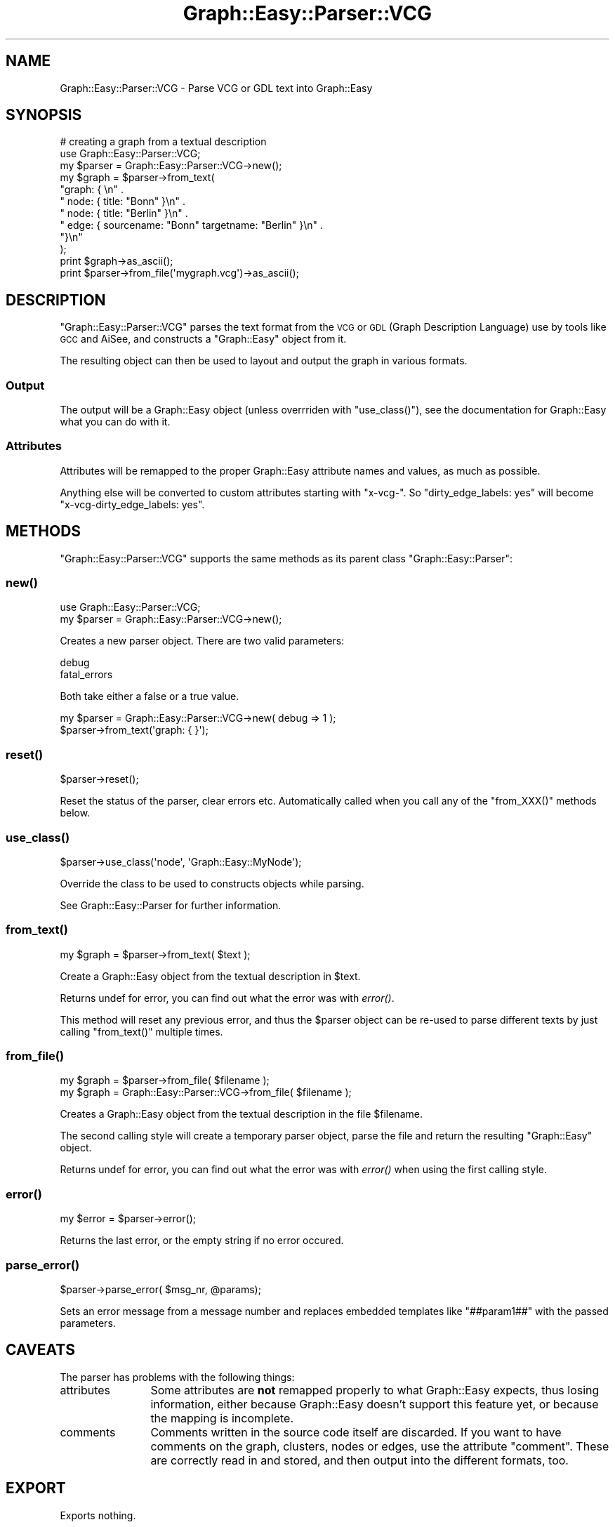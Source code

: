 .\" Automatically generated by Pod::Man 2.27 (Pod::Simple 3.28)
.\"
.\" Standard preamble:
.\" ========================================================================
.de Sp \" Vertical space (when we can't use .PP)
.if t .sp .5v
.if n .sp
..
.de Vb \" Begin verbatim text
.ft CW
.nf
.ne \\$1
..
.de Ve \" End verbatim text
.ft R
.fi
..
.\" Set up some character translations and predefined strings.  \*(-- will
.\" give an unbreakable dash, \*(PI will give pi, \*(L" will give a left
.\" double quote, and \*(R" will give a right double quote.  \*(C+ will
.\" give a nicer C++.  Capital omega is used to do unbreakable dashes and
.\" therefore won't be available.  \*(C` and \*(C' expand to `' in nroff,
.\" nothing in troff, for use with C<>.
.tr \(*W-
.ds C+ C\v'-.1v'\h'-1p'\s-2+\h'-1p'+\s0\v'.1v'\h'-1p'
.ie n \{\
.    ds -- \(*W-
.    ds PI pi
.    if (\n(.H=4u)&(1m=24u) .ds -- \(*W\h'-12u'\(*W\h'-12u'-\" diablo 10 pitch
.    if (\n(.H=4u)&(1m=20u) .ds -- \(*W\h'-12u'\(*W\h'-8u'-\"  diablo 12 pitch
.    ds L" ""
.    ds R" ""
.    ds C` ""
.    ds C' ""
'br\}
.el\{\
.    ds -- \|\(em\|
.    ds PI \(*p
.    ds L" ``
.    ds R" ''
.    ds C`
.    ds C'
'br\}
.\"
.\" Escape single quotes in literal strings from groff's Unicode transform.
.ie \n(.g .ds Aq \(aq
.el       .ds Aq '
.\"
.\" If the F register is turned on, we'll generate index entries on stderr for
.\" titles (.TH), headers (.SH), subsections (.SS), items (.Ip), and index
.\" entries marked with X<> in POD.  Of course, you'll have to process the
.\" output yourself in some meaningful fashion.
.\"
.\" Avoid warning from groff about undefined register 'F'.
.de IX
..
.nr rF 0
.if \n(.g .if rF .nr rF 1
.if (\n(rF:(\n(.g==0)) \{
.    if \nF \{
.        de IX
.        tm Index:\\$1\t\\n%\t"\\$2"
..
.        if !\nF==2 \{
.            nr % 0
.            nr F 2
.        \}
.    \}
.\}
.rr rF
.\"
.\" Accent mark definitions (@(#)ms.acc 1.5 88/02/08 SMI; from UCB 4.2).
.\" Fear.  Run.  Save yourself.  No user-serviceable parts.
.    \" fudge factors for nroff and troff
.if n \{\
.    ds #H 0
.    ds #V .8m
.    ds #F .3m
.    ds #[ \f1
.    ds #] \fP
.\}
.if t \{\
.    ds #H ((1u-(\\\\n(.fu%2u))*.13m)
.    ds #V .6m
.    ds #F 0
.    ds #[ \&
.    ds #] \&
.\}
.    \" simple accents for nroff and troff
.if n \{\
.    ds ' \&
.    ds ` \&
.    ds ^ \&
.    ds , \&
.    ds ~ ~
.    ds /
.\}
.if t \{\
.    ds ' \\k:\h'-(\\n(.wu*8/10-\*(#H)'\'\h"|\\n:u"
.    ds ` \\k:\h'-(\\n(.wu*8/10-\*(#H)'\`\h'|\\n:u'
.    ds ^ \\k:\h'-(\\n(.wu*10/11-\*(#H)'^\h'|\\n:u'
.    ds , \\k:\h'-(\\n(.wu*8/10)',\h'|\\n:u'
.    ds ~ \\k:\h'-(\\n(.wu-\*(#H-.1m)'~\h'|\\n:u'
.    ds / \\k:\h'-(\\n(.wu*8/10-\*(#H)'\z\(sl\h'|\\n:u'
.\}
.    \" troff and (daisy-wheel) nroff accents
.ds : \\k:\h'-(\\n(.wu*8/10-\*(#H+.1m+\*(#F)'\v'-\*(#V'\z.\h'.2m+\*(#F'.\h'|\\n:u'\v'\*(#V'
.ds 8 \h'\*(#H'\(*b\h'-\*(#H'
.ds o \\k:\h'-(\\n(.wu+\w'\(de'u-\*(#H)/2u'\v'-.3n'\*(#[\z\(de\v'.3n'\h'|\\n:u'\*(#]
.ds d- \h'\*(#H'\(pd\h'-\w'~'u'\v'-.25m'\f2\(hy\fP\v'.25m'\h'-\*(#H'
.ds D- D\\k:\h'-\w'D'u'\v'-.11m'\z\(hy\v'.11m'\h'|\\n:u'
.ds th \*(#[\v'.3m'\s+1I\s-1\v'-.3m'\h'-(\w'I'u*2/3)'\s-1o\s+1\*(#]
.ds Th \*(#[\s+2I\s-2\h'-\w'I'u*3/5'\v'-.3m'o\v'.3m'\*(#]
.ds ae a\h'-(\w'a'u*4/10)'e
.ds Ae A\h'-(\w'A'u*4/10)'E
.    \" corrections for vroff
.if v .ds ~ \\k:\h'-(\\n(.wu*9/10-\*(#H)'\s-2\u~\d\s+2\h'|\\n:u'
.if v .ds ^ \\k:\h'-(\\n(.wu*10/11-\*(#H)'\v'-.4m'^\v'.4m'\h'|\\n:u'
.    \" for low resolution devices (crt and lpr)
.if \n(.H>23 .if \n(.V>19 \
\{\
.    ds : e
.    ds 8 ss
.    ds o a
.    ds d- d\h'-1'\(ga
.    ds D- D\h'-1'\(hy
.    ds th \o'bp'
.    ds Th \o'LP'
.    ds ae ae
.    ds Ae AE
.\}
.rm #[ #] #H #V #F C
.\" ========================================================================
.\"
.IX Title "Graph::Easy::Parser::VCG 3"
.TH Graph::Easy::Parser::VCG 3 "2014-04-12" "perl v5.18.2" "User Contributed Perl Documentation"
.\" For nroff, turn off justification.  Always turn off hyphenation; it makes
.\" way too many mistakes in technical documents.
.if n .ad l
.nh
.SH "NAME"
Graph::Easy::Parser::VCG \- Parse VCG or GDL text into Graph::Easy
.SH "SYNOPSIS"
.IX Header "SYNOPSIS"
.Vb 1
\&        # creating a graph from a textual description
\&
\&        use Graph::Easy::Parser::VCG;
\&        my $parser = Graph::Easy::Parser::VCG\->new();
\&
\&        my $graph = $parser\->from_text(
\&                "graph: { \en" .
\&                "       node: { title: "Bonn" }\en" .
\&                "       node: { title: "Berlin" }\en" .
\&                "       edge: { sourcename: "Bonn" targetname: "Berlin" }\en" .
\&                "}\en"
\&        );
\&        print $graph\->as_ascii();
\&
\&        print $parser\->from_file(\*(Aqmygraph.vcg\*(Aq)\->as_ascii();
.Ve
.SH "DESCRIPTION"
.IX Header "DESCRIPTION"
\&\f(CW\*(C`Graph::Easy::Parser::VCG\*(C'\fR parses the text format from the \s-1VCG\s0 or \s-1GDL
\&\s0(Graph Description Language) use by tools like \s-1GCC\s0 and AiSee, and
constructs a \f(CW\*(C`Graph::Easy\*(C'\fR object from it.
.PP
The resulting object can then be used to layout and output the graph
in various formats.
.SS "Output"
.IX Subsection "Output"
The output will be a Graph::Easy object (unless overrriden
with \f(CW\*(C`use_class()\*(C'\fR), see the documentation for Graph::Easy what you can do
with it.
.SS "Attributes"
.IX Subsection "Attributes"
Attributes will be remapped to the proper Graph::Easy attribute names and
values, as much as possible.
.PP
Anything else will be converted to custom attributes starting with \*(L"x\-vcg\-\*(R".
So \*(L"dirty_edge_labels: yes\*(R" will become \*(L"x\-vcg\-dirty_edge_labels: yes\*(R".
.SH "METHODS"
.IX Header "METHODS"
\&\f(CW\*(C`Graph::Easy::Parser::VCG\*(C'\fR supports the same methods
as its parent class \f(CW\*(C`Graph::Easy::Parser\*(C'\fR:
.SS "\fInew()\fP"
.IX Subsection "new()"
.Vb 2
\&        use Graph::Easy::Parser::VCG;
\&        my $parser = Graph::Easy::Parser::VCG\->new();
.Ve
.PP
Creates a new parser object. There are two valid parameters:
.PP
.Vb 2
\&        debug
\&        fatal_errors
.Ve
.PP
Both take either a false or a true value.
.PP
.Vb 2
\&        my $parser = Graph::Easy::Parser::VCG\->new( debug => 1 );
\&        $parser\->from_text(\*(Aqgraph: { }\*(Aq);
.Ve
.SS "\fIreset()\fP"
.IX Subsection "reset()"
.Vb 1
\&        $parser\->reset();
.Ve
.PP
Reset the status of the parser, clear errors etc. Automatically called
when you call any of the \f(CW\*(C`from_XXX()\*(C'\fR methods below.
.SS "\fIuse_class()\fP"
.IX Subsection "use_class()"
.Vb 1
\&        $parser\->use_class(\*(Aqnode\*(Aq, \*(AqGraph::Easy::MyNode\*(Aq);
.Ve
.PP
Override the class to be used to constructs objects while parsing.
.PP
See Graph::Easy::Parser for further information.
.SS "\fIfrom_text()\fP"
.IX Subsection "from_text()"
.Vb 1
\&        my $graph = $parser\->from_text( $text );
.Ve
.PP
Create a Graph::Easy object from the textual description in \f(CW$text\fR.
.PP
Returns undef for error, you can find out what the error was
with \fIerror()\fR.
.PP
This method will reset any previous error, and thus the \f(CW$parser\fR object
can be re-used to parse different texts by just calling \f(CW\*(C`from_text()\*(C'\fR
multiple times.
.SS "\fIfrom_file()\fP"
.IX Subsection "from_file()"
.Vb 2
\&        my $graph = $parser\->from_file( $filename );
\&        my $graph = Graph::Easy::Parser::VCG\->from_file( $filename );
.Ve
.PP
Creates a Graph::Easy object from the textual description in the file
\&\f(CW$filename\fR.
.PP
The second calling style will create a temporary parser object,
parse the file and return the resulting \f(CW\*(C`Graph::Easy\*(C'\fR object.
.PP
Returns undef for error, you can find out what the error was
with \fIerror()\fR when using the first calling style.
.SS "\fIerror()\fP"
.IX Subsection "error()"
.Vb 1
\&        my $error = $parser\->error();
.Ve
.PP
Returns the last error, or the empty string if no error occured.
.SS "\fIparse_error()\fP"
.IX Subsection "parse_error()"
.Vb 1
\&        $parser\->parse_error( $msg_nr, @params);
.Ve
.PP
Sets an error message from a message number and replaces embedded
templates like \f(CW\*(C`##param1##\*(C'\fR with the passed parameters.
.SH "CAVEATS"
.IX Header "CAVEATS"
The parser has problems with the following things:
.IP "attributes" 12
.IX Item "attributes"
Some attributes are \fBnot\fR remapped properly to what Graph::Easy expects, thus
losing information, either because Graph::Easy doesn't support this feature
yet, or because the mapping is incomplete.
.IP "comments" 12
.IX Item "comments"
Comments written in the source code itself are discarded. If you want to have
comments on the graph, clusters, nodes or edges, use the attribute \f(CW\*(C`comment\*(C'\fR.
These are correctly read in and stored, and then output into the different
formats, too.
.SH "EXPORT"
.IX Header "EXPORT"
Exports nothing.
.SH "SEE ALSO"
.IX Header "SEE ALSO"
Graph::Easy, Graph::Write::VCG.
.SH "AUTHOR"
.IX Header "AUTHOR"
Copyright (C) 2005 \- 2008 by Tels <http://bloodgate.com>
.PP
See the \s-1LICENSE\s0 file for information.
